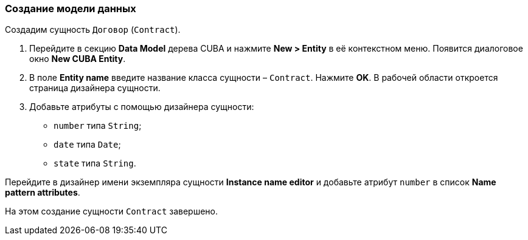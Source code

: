 :sourcesdir: ../../../source

[[qs_data_model_creation]]
=== Создание модели данных

Создадим сущность `Договор` (`Contract`).

. Перейдите в секцию *Data Model* дерева CUBA и нажмите *New > Entity* в её контекстном меню. Появится диалоговое окно *New CUBA Entity*.

. В поле *Entity name* введите название класса сущности – `Contract`. Нажмите *OK*. В рабочей области откроется страница дизайнера сущности.

. Добавьте атрибуты с помощью дизайнера сущности:
* `number` типа `String`;
* `date` типа `Date`;
* `state` типа `String`.

Перейдите в дизайнер имени экземпляра сущности *Instance name editor* и добавьте атрибут `number` в список *Name pattern attributes*.

На этом создание сущности `Contract` завершено.

